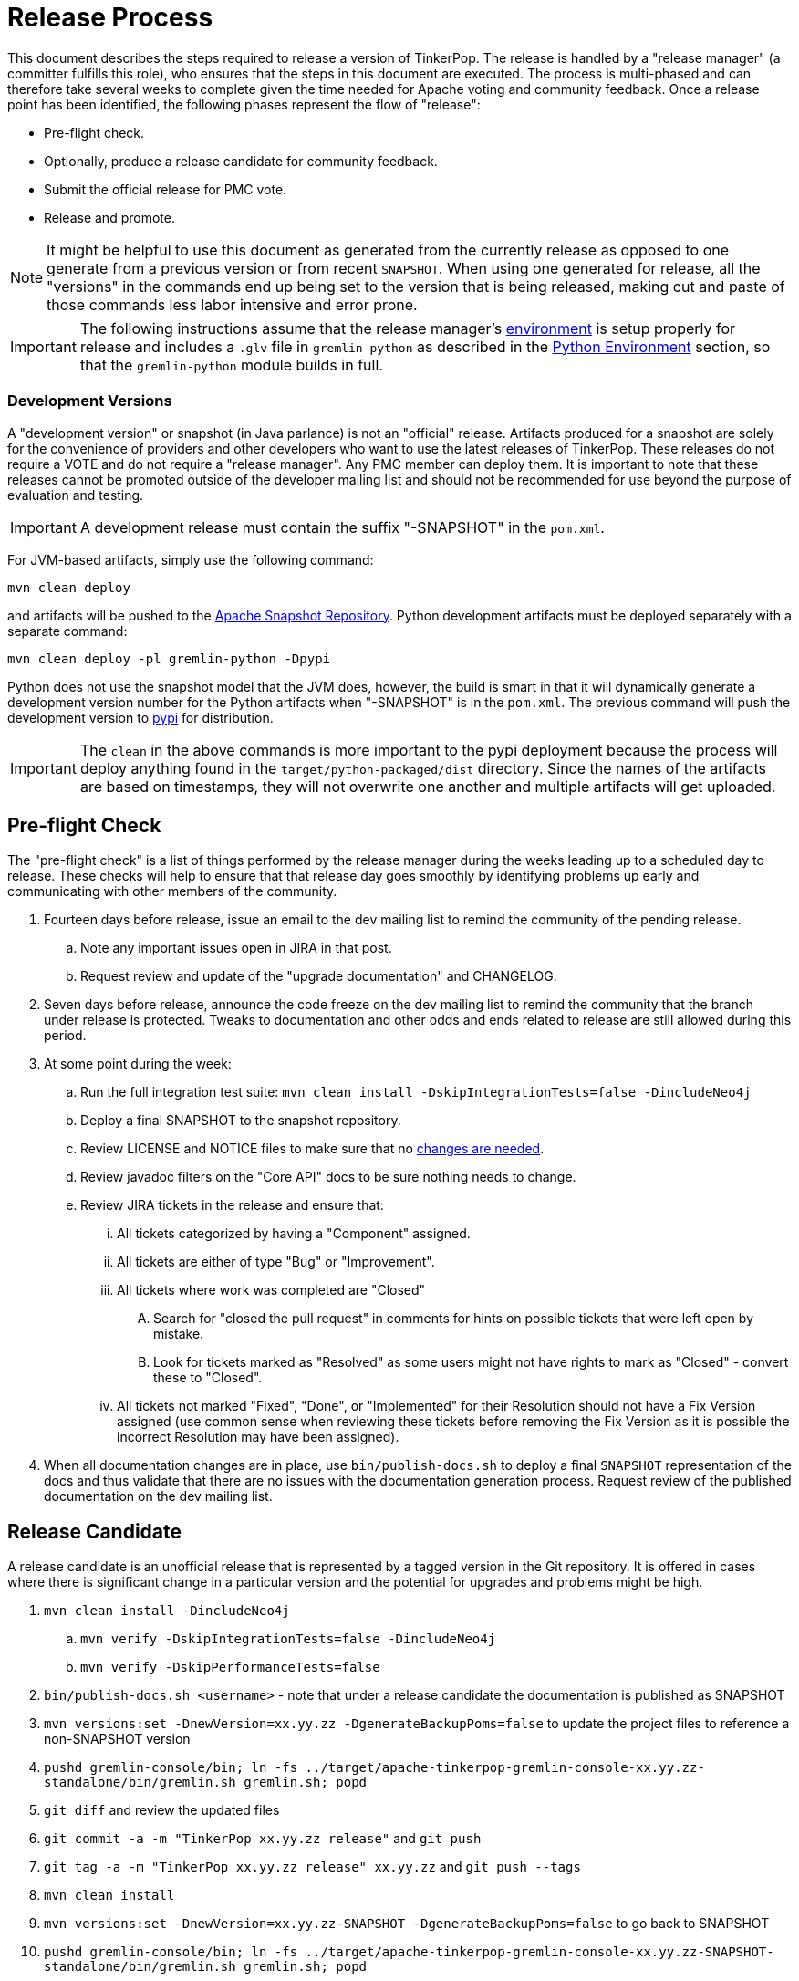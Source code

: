////
Licensed to the Apache Software Foundation (ASF) under one or more
contributor license agreements.  See the NOTICE file distributed with
this work for additional information regarding copyright ownership.
The ASF licenses this file to You under the Apache License, Version 2.0
(the "License"); you may not use this file except in compliance with
the License.  You may obtain a copy of the License at

  http://www.apache.org/licenses/LICENSE-2.0

Unless required by applicable law or agreed to in writing, software
distributed under the License is distributed on an "AS IS" BASIS,
WITHOUT WARRANTIES OR CONDITIONS OF ANY KIND, either express or implied.
See the License for the specific language governing permissions and
limitations under the License.
////
Release Process
===============

This document describes the steps required to release a version of TinkerPop.  The release is handled by a "release
manager" (a committer fulfills this role), who ensures that the steps in this document are executed. The process is
multi-phased and can therefore take several weeks to complete given the time needed for Apache voting and community
feedback.  Once a release point has been identified, the following phases represent the flow of "release":

* Pre-flight check.
* Optionally, produce a release candidate for community feedback.
* Submit the official release for PMC vote.
* Release and promote.

NOTE: It might be helpful to use this document as generated from the currently release as opposed to one generate
from a previous version or from recent `SNAPSHOT`. When using one generated for release, all the "versions" in the
commands end up being set to the version that is being released, making cut and paste of those commands less labor
intensive and error prone.

IMPORTANT: The following instructions assume that the release manager's <<development-environment,environment>> is setup
properly for release and includes a `.glv` file in `gremlin-python` as described in the <<python-environment,Python Environment>>
section, so that the `gremlin-python` module builds in full.

Development Versions
~~~~~~~~~~~~~~~~~~~~

A "development version" or snapshot (in Java parlance) is not an "official" release. Artifacts produced for a
snapshot are solely for the convenience of providers and other developers who want to use the latest releases of
TinkerPop. These releases do not require a VOTE and do not require a "release manager". Any PMC member can deploy them.
It is important to note that these releases cannot be promoted outside of the developer mailing list and should not be
recommended for use beyond the purpose of evaluation and testing.

IMPORTANT: A development release must contain the suffix "-SNAPSHOT" in the `pom.xml`.

For JVM-based artifacts, simply use the following command:

[source,text]
mvn clean deploy

and artifacts will be pushed to the link:http://repository.apache.org/snapshots/[Apache Snapshot Repository]. Python
development artifacts must be deployed separately with a separate command:

[source,text]
mvn clean deploy -pl gremlin-python -Dpypi

Python does not use the snapshot model that the JVM does, however, the build is smart in that it will dynamically
generate a development version number for the Python artifacts when "-SNAPSHOT" is in the `pom.xml`. The previous
command will push the development version to link:https://pypi.python.org/pypi/gremlinpython/[pypi] for distribution.

IMPORTANT: The `clean` in the above commands is more important to the pypi deployment because the process will deploy
anything found in the `target/python-packaged/dist` directory. Since the names of the artifacts are based on
timestamps, they will not overwrite one another and multiple artifacts will get uploaded.

Pre-flight Check
----------------

The "pre-flight check" is a list of things performed by the release manager during the weeks leading up to a scheduled
day to release.  These checks will help to ensure that that release day goes smoothly by identifying problems up early
and communicating with other members of the community.

. Fourteen days before release, issue an email to the dev mailing list to remind the community of the pending release.
.. Note any important issues open in JIRA in that post.
.. Request review and update of the "upgrade documentation" and CHANGELOG.
. Seven days before release, announce the code freeze on the dev mailing list to remind the community that the branch
under release is protected. Tweaks to documentation and other odds and ends related to release are still allowed
during this period.
. At some point during the week:
.. Run the full integration test suite: `mvn clean install -DskipIntegrationTests=false -DincludeNeo4j`
.. Deploy a final SNAPSHOT to the snapshot repository.
.. Review LICENSE and NOTICE files to make sure that no <<dependencies,changes are needed>>.
.. Review javadoc filters on the "Core API" docs to be sure nothing needs to change.
.. Review JIRA tickets in the release and ensure that:
... All tickets categorized by having a "Component" assigned.
... All tickets are either of type "Bug" or "Improvement".
... All tickets where work was completed are "Closed"
.... Search for "closed the pull request" in comments for hints on possible tickets that were left open by mistake.
.... Look for tickets marked as "Resolved" as some users might not have rights to mark as "Closed" - convert these to "Closed".
... All tickets not marked "Fixed", "Done", or "Implemented" for their Resolution should not have a Fix Version
assigned (use common sense when reviewing these tickets before removing the Fix Version as it is possible the incorrect
Resolution may have been assigned).
. When all documentation changes are in place, use `bin/publish-docs.sh` to deploy a final `SNAPSHOT` representation
of the docs and thus validate that there are no issues with the documentation generation process. Request review
of the published documentation on the dev mailing list.

Release Candidate
-----------------

A release candidate is an unofficial release that is represented by a tagged version in the Git repository.  It is
offered in cases where there is significant change in a particular version and the potential for upgrades and problems
might be high.

. `mvn clean install -DincludeNeo4j`
.. `mvn verify -DskipIntegrationTests=false -DincludeNeo4j`
.. `mvn verify -DskipPerformanceTests=false`
. `bin/publish-docs.sh <username>` - note that under a release candidate the documentation is published as SNAPSHOT
. `mvn versions:set -DnewVersion=xx.yy.zz -DgenerateBackupPoms=false` to update the project files to reference a non-SNAPSHOT version
. `pushd gremlin-console/bin; ln -fs ../target/apache-tinkerpop-gremlin-console-xx.yy.zz-standalone/bin/gremlin.sh gremlin.sh; popd`
. `git diff` and review the updated files
. `git commit -a -m "TinkerPop xx.yy.zz release"` and `git push`
. `git tag -a -m "TinkerPop xx.yy.zz release" xx.yy.zz` and `git push --tags`
. `mvn clean install`
. `mvn versions:set -DnewVersion=xx.yy.zz-SNAPSHOT -DgenerateBackupPoms=false` to go back to SNAPSHOT
. `pushd gremlin-console/bin; ln -fs ../target/apache-tinkerpop-gremlin-console-xx.yy.zz-SNAPSHOT-standalone/bin/gremlin.sh gremlin.sh; popd`
. `git commit -a -m "Returned to xx.yy.zz-SNAPSHOT"` and `git push`
. Announce the release candidate to `dev` mailing list and await feedback
. Repeat as required or proceed to the next phase

PMC Vote
--------

A positive vote for a particular release from the TinkerPop PMC is required to move to the following phase.

. By this point, the testing performed during the code freeze should have validated the release.  If however there
are additional tests to perform that the release manager feels are relevant, they should be performed now. In other
words, there is no need to rebuild the `SNAPSHOT` yet another time unless there are circumstances that would call its
validity into question.
. Update `CHANGELOG.asciidoc`:
.. Update the release date - the release date is the date of the vote.
.. Generate the JIRA release notes report for the current version and append them to the `CHANGELOG.asciidoc`.
... Use an "advanced" search to filter out JIRA issues already released on other versions. For example: `fixVersion
= 3.2.0 AND fixVersion not in (3.1.3, 3.1.2, 3.1.1, 3.1.0) ORDER BY type, Id ASC`.
... Consider use of an "Excel" export to organize and prepare the JIRA tickets to be pasted to `CHANGELOG.asciidoc`
... Be sure to include a link to other versions in the `CHANGELOG.asciidoc` that were previously released while the
current release was under development as this new release will have those changes included within it. Please see
3.2.1 for an example.
.. Format "breaking" changes to be clearly marked (use JIRA and the "breaking" label to identify those)
. Update "upgrade documentation":
.. Update the release date.
.. Update the link to `CHANGELOG.asciidoc` - this link may already be correct but will not exist until the repository is tagged.
. Update homepage with references in `/site` to latest distribution and to other internal links elsewhere on the page.
.. This step should only be performed by the release manager for the newest line of code (i.e. if release 3.3.x, 3.2.x and 3.1.x,
then only do this step for 3.3.x, but update the site for 3.2.x and 3.1.x).
.. On the link:http://tinkerpop.apache.org/downloads.html[Downloads] page, when moving "Current Releases" to "Archived
Releases" recall that the hyperlink must change to point to version in the link:https://archive.apache.org/dist/tinkerpop/[Apache Archives].
.. Preview changes locally with `bin/generate-home.sh` then commit changes to git.
. `mvn versions:set -DnewVersion=xx.yy.zz -DgenerateBackupPoms=false` to update project files to reference the non-SNAPSHOT version
. `pushd gremlin-console/bin; ln -fs ../target/apache-tinkerpop-gremlin-console-xx.yy.zz-standalone/bin/gremlin.sh gremlin.sh; popd`
. `git diff` and review the updated files
. `git commit -a -m "TinkerPop xx.yy.zz release"` and push
. `mvn clean install` - need to build first so that the right version of the console is used with `bin/publish-docs.sh`
. `bin/process-docs.sh` and validate the generated documentation locally (don't rely on "SUCCESS" - scroll up through logs to ensure there were no errors and view the HTML directly)
. `bin/publish-docs.sh <username>` - Note that this step requires no additional processing as the previous step handled
document generation and this step now merely needs to upload what was generated. Note that this step will be responsible
for generating javadoc and without that the binary distributions won't contain that documentation.
. `mvn deploy -Papache-release -DcreateChecksum=true -DskipTests` - deploy signed artifacts with checksums to link:https://repository.apache.org/[Apache Nexus].
. Review generated artifacts to be sure they have both javadocs and asciidocs present (request another committer to review as well) then "close" the repo - if the repo is left open it will be automatically dropped after five days and closing the repo will allow it to stay available for a full ninety days which is more than enough time to complete a vote. Do NOT "release" the repository at this time.
. Upload artifacts to `https://dist.apache.org/repos/dist/dev/tinkerpop` for `[VOTE]` review.
.. Use `svn rm` to delete past versions that were up for review in the same line of code. In other words, if uploading 3.2.3 then remove instances of 3.2.2 or any other past 3.2.x releases.
.. `svn co --depth empty https://dist.apache.org/repos/dist/dev/tinkerpop/ dev` and `mkdir dev/xx.yy.zz`
.. `cp ~/.m2/repository/org/apache/tinkerpop/gremlin-console/xx.yy.zz/gremlin-console-xx.yy.zz-distribution.zip* dev/xx.yy.zz`
.. `cp ~/.m2/repository/org/apache/tinkerpop/gremlin-server/xx.yy.zz/gremlin-server-xx.yy.zz-distribution.zip* dev/xx.yy.zz`
.. `cp ~/.m2/repository/org/apache/tinkerpop/tinkerpop/xx.yy.zz/tinkerpop-xx.yy.zz-source-release.zip* dev/xx.yy.zz`
.. `cd dev/xx.yy.zz`
.. pass:[<code>ls * | xargs -n1 -I {} echo "mv apache-tinkerpop-{} {}" | sed -e 's/distribution/bin/' -e 's/source-release/src/' -e 's/tinkerpop-tinkerpop/tinkerpop/' -e s'/^\(.*\) \(.*\) \(.*\)$/\1 \3 \2/' | /bin/bash</code>]
.. `cd ..; svn add xx.yy.zz/; svn ci -m "TinkerPop xx.yy.zz release"`
. Execute `bin/validate-distribution.sh` and any other relevant testing.
. `git tag -a -m "TinkerPop xx.yy.zz release" xx.yy.zz` and `git push --tags`
. Perform JIRA administration tasks:
.. "Release" the current version and set the "release date"
.. If there is to be a follow on release in the current line of code, create that new version specifying the "start date"
. Prepare Git administration tasks. Note that this work can be performed at the release manager's discretion. It may be wise to wait until a successful VOTE is eminent before reopening development. Apply the following steps as needed per release branch:
.. Make the appropriate branching changes as required by the release and bump the version to `SNAPSHOT` with
`mvn versions:set -DnewVersion=xx.yy.zz-SNAPSHOT -DgenerateBackupPoms=false`.
.. `pushd gremlin-console/bin; ln -fs ../target/apache-tinkerpop-gremlin-console-xx.yy.zz-SNAPSHOT-standalone/bin/gremlin.sh gremlin.sh; popd`
.. Update CHANGELOG and upgrade docs to have the appropriate headers for the next version.
.. `mvn clean install -DskipTests` - need to build first so that the right version of the console is used with `bin/publish-docs.sh`
.. `mvn deploy -DskipTests` - deploy the new `SNAPSHOT`
.. `bin/process-docs.sh` and validate the generated `SNAPSHOT` documentation locally and then `bin/publish-docs.sh <username>`
.. Commit and push the `SNAPSHOT` changes to git
.. Send email to advise that code freeze is lifted.
.. Generate a list of dead branches that will be automatically deleted and post them as a DISCUSS thread for review, then once consensus is reached removed those branches.
. Submit for `[VOTE]` at `dev@tinkerpop.apache.org` (see email template below)
. *Wait for vote acceptance* (72 hours)

Release & Promote
-----------------

. Login to link:https://repository.apache.org/[Apache Nexus] and release the previously closed repository.
. Deploy to link:https://pypi.python.org/pypi[pypi]
.. This build will likely occur from the tag for the release, so be sure to checkout the tag first before executing this step.
.. `mvn clean install -DskipTests`
.. `mvn deploy -pl gremlin-python -DskipTests -Dpypi`
. `svn co --depth empty https://dist.apache.org/repos/dist/dev/tinkerpop dev; svn up dev/xx.yy.zz`
. `svn co --depth empty https://dist.apache.org/repos/dist/release/tinkerpop release; mkdir release/xx.yy.zz`
. Copy release files from `dev/xx.yy.zz` to `release/xx.yy.zz`.
. `cd release; svn add xx.yy.zz/; svn ci -m "TinkerPop xx.yy.zz release"`
. Wait for Apache Sonatype to sync the artifacts to Maven Central at (link:http://repo1.maven.org/maven2/org/apache/tinkerpop/tinkerpop/[http://repo1.maven.org/maven2/org/apache/tinkerpop/tinkerpop/]).
. Wait for zip distributions to to sync to the Apache mirrors (i.e ensure the download links work from a mirror).
. Update home page site with references to latest distribution - specifically:
.. Update the `template/header-footer.html`.
.. Update `index.html`.
.. Update link:http://tinkerpop.apache.org/downloads.html[Downloads] page, when moving "Current Releases" to "Archived
Releases" recall that the hyperlink must change to point to version in the link:https://archive.apache.org/dist/tinkerpop/[Apache Archives].
. Execute `bin/update-current-docs.sh` to migrate to the latest documentation set for `/current`.
. This step should olny occur after the website is updated and all links are working. If there are releases present in
SVN that represents lines of code that are no longer under development, then remove those releases. In other words,
if `3.2.0` is present and `3.2.1` is released then remove `3.2.0`.  However, if `3.1.3` is present and that line of
code is still under potential development, it may stay.
. Announce release on `dev@`/`gremlin-users@` mailing lists and tweet from `@apachetinkerpop`

Email Templates
---------------

Release VOTE
~~~~~~~~~~~~

[source,text]
----
Subject: [VOTE] TinkerPop xx.yy.zz Release

Hello,

We are happy to announce that TinkerPop xx.yy.zz is ready for release.

The release artifacts can be found at this location:
	https://dist.apache.org/repos/dist/dev/tinkerpop/xx.yy.zz/

The source distribution is provided by:
	apache-tinkerpop-xx.yy.zz-src.zip

Two binary distributions are provided for user convenience:
	apache-tinkerpop-gremlin-console-xx.yy.zz-bin.zip
	apache-tinkerpop-gremlin-server-xx.yy.zz-bin.zip

The GPG key used to sign the release artifacts is available at:
    https://dist.apache.org/repos/dist/dev/tinkerpop/KEYS

The online docs can be found here:
	http://tinkerpop.apache.org/docs/xx.yy.zz/ (user docs)
	http://tinkerpop.apache.org/docs/xx.yy.zz/upgrade/ (upgrade docs)
	http://tinkerpop.apache.org/javadocs/xx.yy.zz/core/ (core javadoc)
	http://tinkerpop.apache.org/javadocs/xx.yy.zz/full/ (full javadoc)

The tag in Apache Git can be found here:
	https://git-wip-us.apache.org/repos/asf?p=tinkerpop.git;XXXXXXXXXXXXXXXXXX

The release notes are available here:
	https://github.com/apache/tinkerpop/blob/master/CHANGELOG.asciidoc#XXXXXXXXXXXXXXXXXX

The [VOTE] will be open for the next 72 hours --- closing <DayOfTheWeek> (<Month> <Day> <Year>) at <Time> <TimeZone>.

My vote is +1.

Thank you very much,
<TinkerPop Committer Name>
----

Dev Release RESULT VOTE
~~~~~~~~~~~~~~~~~~~~~~~

[source,text]
----
Subject: [RESULT][VOTE] TinkerPop xx.yy.zz Release

This vote is now closed with a total of X +1s, no +0s and no -1s. The results are:

BINDING VOTES:

+1  (X -- list of voters)
0   (0)
-1  (0)

NON-BINDING VOTES:

+1 (X -- list of voters)
0  (0)
-1 (0)

Thank you very much,
<TinkerPop Committer Name>
----

General Release Announcement
~~~~~~~~~~~~~~~~~~~~~~~~~~~~

The template below refers to the "name of release line" and the "release line logo". Every release line has a name
and logo. For example, 3.1.x had the name, "A 187 On The Undercover Gremlinz" and the logo shown
link:http://tinkerpop.apache.org/docs/current/upgrade/#_tinkerpop_3_1_0[here] in the upgrade documentation.

[source,text]
----
Subject: TinkerPop xx.yy.zz Released: [name of release line]

Hello,

TinkerPop xx.yy.zz has just been released. [some text to introduce the release - e.g. whether or not
there is breaking change, an important game-changing feature or two, etc.]

The release artifacts can be found at this location:

https://www.apache.org/dyn/closer.lua/tinkerpop/xx.yy.zz/apache-tinkerpop-gremlin-console-xx.yy.zz-bin.zip
https://www.apache.org/dyn/closer.lua/tinkerpop/xx.yy.zz/apache-tinkerpop-gremlin-server-xx.yy.zz-bin.zip

The online docs can be found here:

http://tinkerpop.apache.org/docs/xx.yy.zz/reference/ (user docs)
http://tinkerpop.apache.org/docs/xx.yy.zz/upgrade/#XXXXXXXXXXXXXXXXXX (upgrade docs)
http://tinkerpop.apache.org/javadocs/xx.yy.zz/core/ (core javadoc)
http://tinkerpop.apache.org/javadocs/xx.yy.zz/full/ (full javadoc)
http://tinkerpop.apache.org/docs/xx.yy.zz/some-new-content/ (some new content) [NEW!]

The release notes are available here:

https://github.com/apache/tinkerpop/blob/xx.yy.zz/CHANGELOG.asciidoc#XXXXXXXXXXXXXXXXXX

The Central Maven repo has sync'd as well:

https://repo1.maven.org/maven2/org/apache/tinkerpop/tinkerpop/xx.yy.zz/

Python artifacts have also been deployed to pypi:

https://pypi.python.org/pypi/gremlinpython/xx.yy.zz

[include the release line logo image]
----
